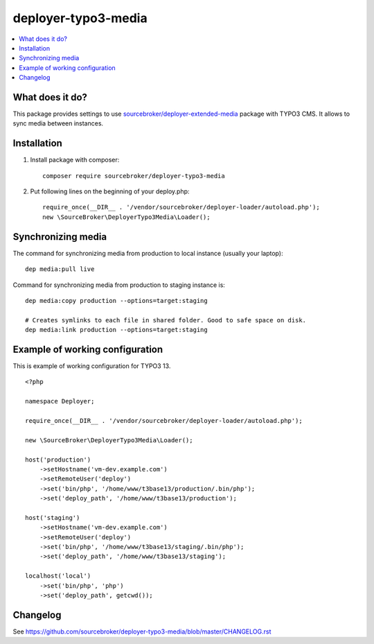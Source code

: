 deployer-typo3-media
====================

      .. image:: http://img.shields.io/packagist/v/sourcebroker/deployer-typo3-media.svg?style=flat
         :target: https://packagist.org/packages/sourcebroker/deployer-extended-typo3

      .. image:: https://img.shields.io/badge/license-MIT-blue.svg?style=flat
         :target: https://packagist.org/packages/sourcebroker/deployer-typo3-media

.. contents:: :local:

What does it do?
----------------

This package provides settings to use `sourcebroker/deployer-extended-media`_ package with TYPO3 CMS.
It allows to sync media between instances.

Installation
------------

1) Install package with composer:
   ::

      composer require sourcebroker/deployer-typo3-media


2) Put following lines on the beginning of your deploy.php:
   ::

      require_once(__DIR__ . '/vendor/sourcebroker/deployer-loader/autoload.php');
      new \SourceBroker\DeployerTypo3Media\Loader();


Synchronizing media
-------------------

The command for synchronizing media from production to local instance (usually your laptop):
::

   dep media:pull live


Command for synchronizing media from production to staging instance is:
::

   dep media:copy production --options=target:staging

   # Creates symlinks to each file in shared folder. Good to safe space on disk.
   dep media:link production --options=target:staging


Example of working configuration
--------------------------------

This is example of working configuration for TYPO3 13.

::

  <?php

  namespace Deployer;

  require_once(__DIR__ . '/vendor/sourcebroker/deployer-loader/autoload.php');

  new \SourceBroker\DeployerTypo3Media\Loader();

  host('production')
      ->setHostname('vm-dev.example.com')
      ->setRemoteUser('deploy')
      ->set('bin/php', '/home/www/t3base13/production/.bin/php');
      ->set('deploy_path', '/home/www/t3base13/production');

  host('staging')
      ->setHostname('vm-dev.example.com')
      ->setRemoteUser('deploy')
      ->set('bin/php', '/home/www/t3base13/staging/.bin/php');
      ->set('deploy_path', '/home/www/t3base13/staging');

  localhost('local')
      ->set('bin/php', 'php')
      ->set('deploy_path', getcwd());



Changelog
---------

See https://github.com/sourcebroker/deployer-typo3-media/blob/master/CHANGELOG.rst


.. _sourcebroker/deployer-extended-media: https://github.com/sourcebroker/deployer-extended-media

